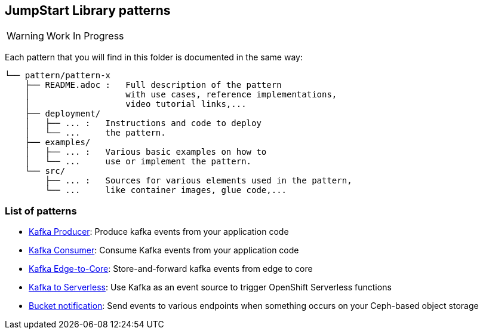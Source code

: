 == JumpStart Library patterns

WARNING: Work In Progress

Each pattern that you will find in this folder is documented in the same way:

----
└── pattern/pattern-x
    ├── README.adoc :   Full description of the pattern
    │                   with use cases, reference implementations,
    │                   video tutorial links,...
    ├── deployment/
    │   ├── ... :   Instructions and code to deploy
    │   └── ...     the pattern.
    ├── examples/
    │   ├── ... :   Various basic examples on how to
    │   └── ...     use or implement the pattern.
    └── src/
        ├── ... :   Sources for various elements used in the pattern,
        └── ...     like container images, glue code,...

----

=== List of patterns

* link:kafka-producer/README.adoc[Kafka Producer]: Produce kafka events from your application code
* link:kafka-consumer/README.adoc[Kafka Consumer]: Consume Kafka events from your application code
* link:kafka-edge-to-core/README.adoc[Kafka Edge-to-Core]: Store-and-forward kafka events from edge to core
* link:kafka-to-serverless/README.adoc[Kafka to Serverless]: Use Kafka as an event source to trigger OpenShift Serverless functions
* link:bucket-notification/README.adoc[Bucket notification]: Send events to various endpoints when something occurs on your Ceph-based object storage

